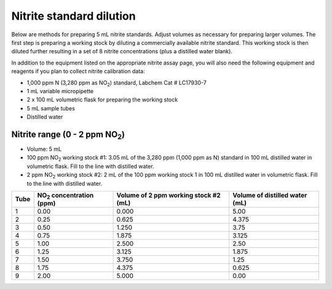 Nitrite standard dilution
=================================

Below are methods for preparing 5 mL nitrite standards. Adjust volumes as necessary for preparing larger volumes. 
The first step is preparing a working stock by diluting a commercially available nitrite standard. This working stock is then diluted further resulting in a set of 8 nitrite concentrations (plus a distilled water blank).

In addition to the equipment listed on the appropriate nitrite assay page, you will also need the following equipment and reagents if you plan to collect nitrite calibration data:

* 1,000 ppm N (3,280 ppm as NO\ :sub:`2`\ ) standard, Labchem Cat # LC17930-7
* 1 mL variable micropipette
* 2 x 100 mL volumetric flask for preparing the working stock
* 5 mL sample tubes
* Distilled water

 

Nitrite range (0 - 2 ppm NO\ :sub:`2`\)  
^^^^^^^^^^^^^^^^^^^^^^^^^^^^^^^^^^^^^^^^^^^^^

* Volume: 5 mL
* 100 ppm NO\ :sub:`2`\  working stock #1: 3.05 mL of the 3,280 ppm (1,000 ppm as N) standard in 100 mL distilled water in volumetric flask. Fill to the line with distilled water.
* 2 ppm NO\ :sub:`2`\  working stock #2: 2 mL of the 100 ppm working stock 1 in 100 mL distilled water in volumetric flask. Fill to the line with distilled water.


=====  ================================== =====================================  ================================         
Tube   NO\ :sub:`2`\  concentration (ppm) Volume of 2 ppm working stock #2 (mL)   Volume of distilled water (mL)
=====  ================================== =====================================  ================================         
1               0.00                                    0.000                                 5.00
2               0.25                                    0.625                                 4.375
3               0.50                                    1.250                                 3.75
4               0.75                                    1.875                                 3.125
5               1.00                                    2.500                                 2.50
6               1.25                                    3.125                                 1.875
7               1.50                                    3.750                                 1.25
8               1.75                                    4.375                                 0.625
9               2.00                                    5.000                                 0.00
=====  ================================== =====================================  ================================         

